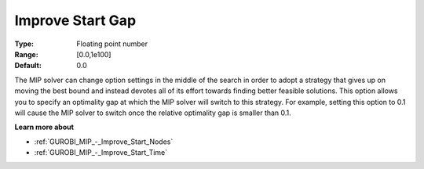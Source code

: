 .. _GUROBI_MIP_-_Improve_Start_Gap:


Improve Start Gap
=================



:Type:	Floating point number	
:Range:	[0.0,1e100]	
:Default:	0.0



The MIP solver can change option settings in the middle of the search in order to adopt a strategy that gives up on moving the best bound and instead devotes all of its effort towards finding better feasible solutions. This option allows you to specify an optimality gap at which the MIP solver will switch to this strategy. For example, setting this option to 0.1 will cause the MIP solver to switch once the relative optimality gap is smaller than 0.1.



**Learn more about** 

*	:ref:`GUROBI_MIP_-_Improve_Start_Nodes`  
*	:ref:`GUROBI_MIP_-_Improve_Start_Time`  
